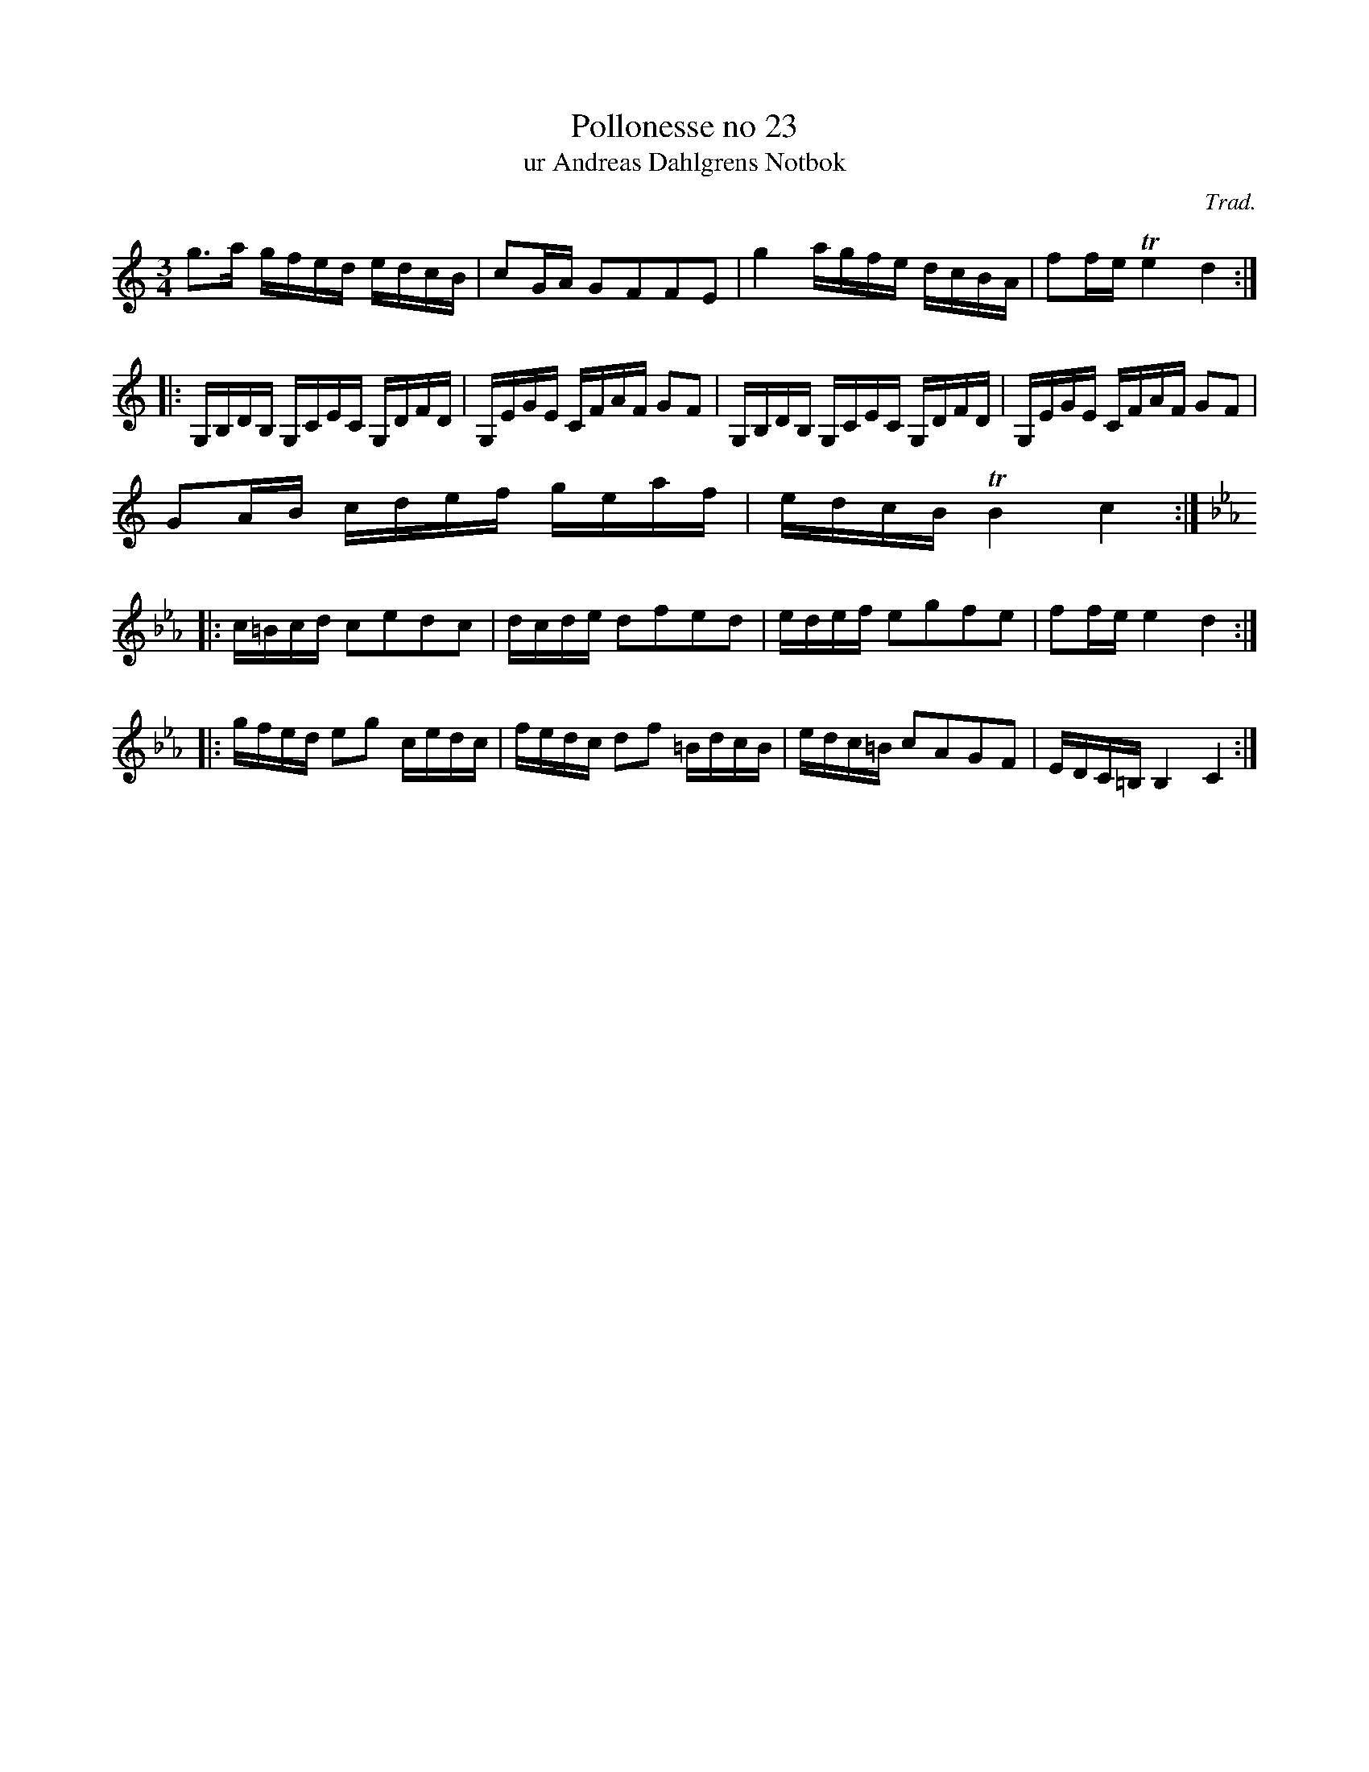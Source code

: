 %%abc-charset utf-8

X:23
T:Pollonesse no 23
T:ur Andreas Dahlgrens Notbok
N:
C:Trad.
B:Andreas Dahlgrens Notbok
D:11
Z:Transcribed to abcby Olle Paulsson 1703
Z:http://www.smus.se/browselarge.php?lang=sw&katalogid=Ma+7&bildnr=00012
R:Polska
M:3/4
L:1/16
K:C
g3a gfed edcB|c2GA G2F2F2E2| g4 agfe dcBA|f2fe Te4d4:|
|:G,B,DB, G,CEC G,DFD|G,EGE CFAF G2F2|G,B,DB, G,CEC G,DFD|G,EGE CFAF G2F2|
G2AB cdef geaf|edcB TB4 c4:|
|:[K:Cm]c=Bcd c2e2d2c2|dcde d2f2e2d2|edef e2g2f2e2|f2fe e4 d4:|
|:gfed e2g2 cedc|fedc d2f2 =BdcB|edc=B c2A2G2F2|EDC=B,B,4 C4:|

